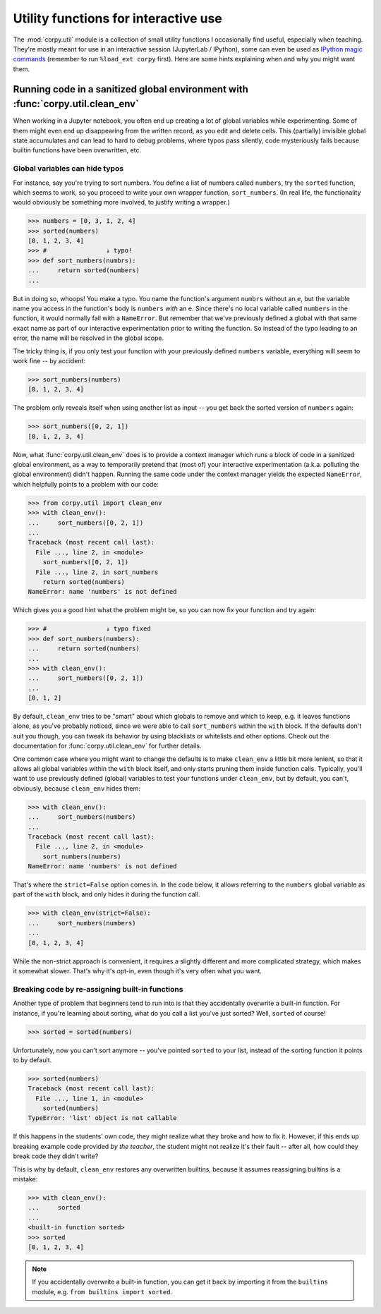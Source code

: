 =====================================
Utility functions for interactive use
=====================================

The :mod:`corpy.util` module is a collection of small utility functions I
occasionally find useful, especially when teaching. They're mostly meant for use
in an interactive session (JupyterLab / IPython), some can even be used as
`IPython magic commands <https://ipython.readthedocs.io/en/stable/interactive/magics.html>`__
(remember to run ``%load_ext corpy`` first). Here are some hints explaining when
and why you might want them.

Running code in a sanitized global environment with :func:`corpy.util.clean_env`
================================================================================

When working in a Jupyter notebook, you often end up creating a lot of global
variables while experimenting. Some of them might even end up disappearing from
the written record, as you edit and delete cells. This (partially) invisible
global state accumulates and can lead to hard to debug problems, where typos
pass silently, code mysteriously fails because builtin functions have been
overwritten, etc.

Global variables can hide typos
-------------------------------

For instance, say you're trying to sort numbers. You define a list of numbers
called ``numbers``, try the ``sorted`` function, which seems to work, so you
proceed to write your own wrapper function, ``sort_numbers``. (In real life, the
functionality would obviously be something more involved, to justify writing a
wrapper.)

.. code:: python

    >>> numbers = [0, 3, 1, 2, 4]
    >>> sorted(numbers)
    [0, 1, 2, 3, 4]
    >>> #                ↓ typo!
    >>> def sort_numbers(numbrs):
    ...     return sorted(numbers)
    ...

But in doing so, whoops! You make a typo. You name the function's argument
``numbrs`` without an ``e``, but the variable name you access in the function's
body is ``numbers`` *with* an ``e``. Since there's no local variable called
``numbers`` in the function, it would normally fail with a ``NameError``. But
remember that we've previously defined a global with that same exact name as
part of our interactive experimentation prior to writing the function. So
instead of the typo leading to an error, the name will be resolved in the global
scope.

The tricky thing is, if you only test your function with your previously defined
``numbers`` variable, everything will seem to work fine -- by accident:

.. code:: python

    >>> sort_numbers(numbers)
    [0, 1, 2, 3, 4]

The problem only reveals itself when using another list as input -- you get back
the sorted version of ``numbers`` again:

.. code:: python

    >>> sort_numbers([0, 2, 1])
    [0, 1, 2, 3, 4]

Now, what :func:`corpy.util.clean_env` does is to provide a context manager
which runs a block of code in a sanitized global environment, as a way to
temporarily pretend that (most of) your interactive experimentation (a.k.a.
polluting the global environment) didn't happen. Running the same code under the
context manager yields the expected ``NameError``, which helpfully points to a
problem with our code:

.. code:: python

    >>> from corpy.util import clean_env
    >>> with clean_env():
    ...     sort_numbers([0, 2, 1])
    ...
    Traceback (most recent call last):
      File ..., line 2, in <module>
        sort_numbers([0, 2, 1])
      File ..., line 2, in sort_numbers
        return sorted(numbers)
    NameError: name 'numbers' is not defined

Which gives you a good hint what the problem might be, so you can now fix your
function and try again:

.. code:: python

    >>> #                ↓ typo fixed
    >>> def sort_numbers(numbers):
    ...     return sorted(numbers)
    ...
    >>> with clean_env():
    ...     sort_numbers([0, 2, 1])
    ...
    [0, 1, 2]

By default, ``clean_env`` tries to be "smart" about which globals to remove and
which to keep, e.g. it leaves functions alone, as you've probably noticed, since
we were able to call ``sort_numbers`` within the ``with`` block. If the defaults
don't suit you though, you can tweak its behavior by using blacklists or
whitelists and other options. Check out the documentation for
:func:`corpy.util.clean_env` for further details.

One common case where you might want to change the defaults is to make
``clean_env`` a little bit more lenient, so that it allows all global variables
within the ``with`` block itself, and only starts pruning them inside function
calls. Typically, you'll want to use previously defined (global) variables to
test your functions under ``clean_env``, but by default, you can't, obviously,
because ``clean_env`` hides them:

.. code:: python

    >>> with clean_env():
    ...     sort_numbers(numbers)
    ...
    Traceback (most recent call last):
      File ..., line 2, in <module>
        sort_numbers(numbers)
    NameError: name 'numbers' is not defined

That's where the ``strict=False`` option comes in. In the code below, it allows
referring to the ``numbers`` global variable as part of the ``with`` block, and
only hides it during the function call.

.. code:: python

    >>> with clean_env(strict=False):
    ...     sort_numbers(numbers)
    ...
    [0, 1, 2, 3, 4]

While the non-strict approach is convenient, it requires a slightly different
and more complicated strategy, which makes it somewhat slower. That's why it's
opt-in, even though it's very often what you want.

Breaking code by re-assigning built-in functions
------------------------------------------------

Another type of problem that beginners tend to run into is that they
accidentally overwrite a built-in function. For instance, if you're learning
about sorting, what do you call a list you've just sorted? Well, ``sorted`` of
course!

.. code:: python

    >>> sorted = sorted(numbers)

Unfortunately, now you can't sort anymore -- you've pointed ``sorted`` to your
list, instead of the sorting function it points to by default.

.. code:: python

    >>> sorted(numbers)
    Traceback (most recent call last):
      File ..., line 1, in <module>
        sorted(numbers)
    TypeError: 'list' object is not callable

If this happens in the students' own code, they might realize what they broke
and how to fix it. However, if this ends up breaking example code provided *by
the teacher*, the student might not realize it's their fault -- after all, how
could they break code they didn't write?

This is why by default, ``clean_env`` restores any overwritten builtins, because
it assumes reassigning builtins is a mistake:

.. code:: python

    >>> with clean_env():
    ...     sorted
    ...
    <built-in function sorted>
    >>> sorted
    [0, 1, 2, 3, 4]

.. note::

   If you accidentally overwrite a built-in function, you can get it back by
   importing it from the ``builtins`` module, e.g. ``from builtins import
   sorted``.
